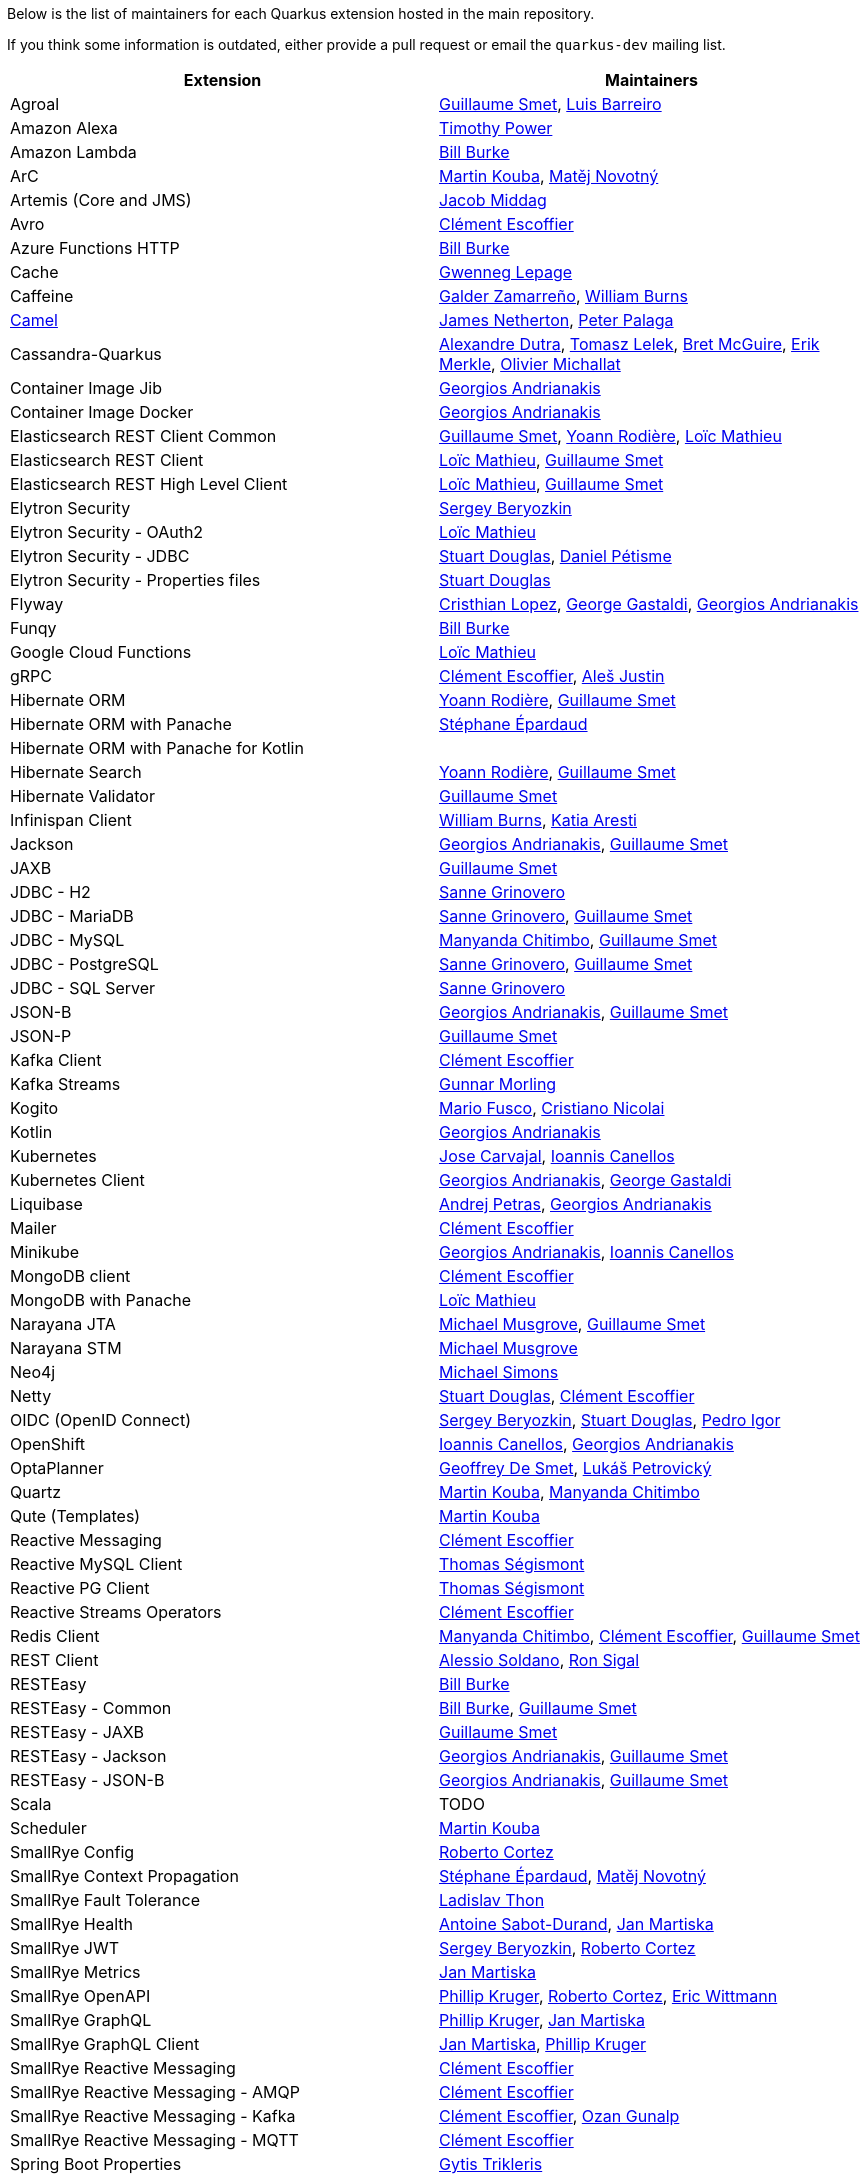 Below is the list of maintainers for each Quarkus extension hosted in the main repository.

If you think some information is outdated, either provide a pull request or email the `quarkus-dev` mailing list.

[cols=2*,options="header"]
|===
|Extension
|Maintainers

|Agroal
|https://github.com/gsmet[Guillaume Smet], https://github.com/barreiro[Luis Barreiro]

|Amazon Alexa
|https://github.com/oztimpower[Timothy Power]

|Amazon Lambda
|https://github.com/patriot1burke[Bill Burke]

|ArC
|https://github.com/mkouba[Martin Kouba], https://github.com/manovotn[Matěj Novotný]

|Artemis (Core and JMS)
|https://github.com/middagj[Jacob Middag]

|Avro
|https://github.com/cescoffier[Clément Escoffier]

|Azure Functions HTTP
|https://github.com/patriot1burke[Bill Burke]

|Cache
|https://github.com/gwenneg[Gwenneg Lepage]

|Caffeine
|https://github.com/galderz[Galder Zamarreño], https://github.com/wburns[William Burns]

|https://github.com/apache/camel-quarkus[Camel]
|https://github.com/jamesnetherton[James Netherton], https://github.com/ppalaga[Peter Palaga]

|Cassandra-Quarkus
|https://github.com/adutra[Alexandre Dutra], https://github.com/tomekl007[Tomasz Lelek], https://github.com/absurdfarce[Bret McGuire], https://github.com/emerkle826[Erik Merkle], https://github.com/olim7t[Olivier Michallat]

|Container Image Jib
|https://github.com/geoand[Georgios Andrianakis]

|Container Image Docker
|https://github.com/geoand[Georgios Andrianakis]

|Elasticsearch REST Client Common
|https://github.com/gsmet[Guillaume Smet], https://github.com/yrodiere[Yoann Rodière], https://github.com/loicmathieu[Loïc Mathieu]

|Elasticsearch REST Client
|https://github.com/loicmathieu[Loïc Mathieu], https://github.com/gsmet[Guillaume Smet]

|Elasticsearch REST High Level Client
|https://github.com/loicmathieu[Loïc Mathieu], https://github.com/gsmet[Guillaume Smet]

|Elytron Security
|https://github.com/sberyozkin[Sergey Beryozkin]

|Elytron Security - OAuth2
|https://github.com/loicmathieu[Loïc Mathieu]

|Elytron Security - JDBC
|https://github.com/stuartwdouglas[Stuart Douglas], https://github.com/danielpetisme[Daniel Pétisme]

|Elytron Security - Properties files
|https://github.com/stuartwdouglas[Stuart Douglas]

|Flyway
|https://github.com/cristhiank[Cristhian Lopez], https://github.com/gastaldi[George Gastaldi], https://github.com/geoand[Georgios Andrianakis]

|Funqy
|https://github.com/patriot1burke[Bill Burke]

|Google Cloud Functions
|https://github.com/loicmathieu[Loïc Mathieu]

|gRPC
|https://github.com/cescoffier[Clément Escoffier], https://github.com/alesj[Aleš Justin]

|Hibernate ORM
|https://github.com/yrodiere[Yoann Rodière], https://github.com/gsmet[Guillaume Smet]

|Hibernate ORM with Panache
|https://github.com/FroMage[Stéphane Épardaud]

|Hibernate ORM with Panache for Kotlin
|

|Hibernate Search
|https://github.com/yrodiere[Yoann Rodière], https://github.com/gsmet[Guillaume Smet]

|Hibernate Validator
|https://github.com/gsmet[Guillaume Smet]

|Infinispan Client
|https://github.com/wburns[William Burns], https://github.com/karesti[Katia Aresti]

|Jackson
|https://github.com/geoand[Georgios Andrianakis], https://github.com/gsmet[Guillaume Smet]

|JAXB
|https://github.com/gsmet[Guillaume Smet]

|JDBC - H2
|https://github.com/Sanne[Sanne Grinovero]

|JDBC - MariaDB
|https://github.com/Sanne[Sanne Grinovero], https://github.com/gsmet[Guillaume Smet]

|JDBC - MySQL
|https://github.com/machi1990[Manyanda Chitimbo], https://github.com/gsmet[Guillaume Smet]

|JDBC - PostgreSQL
|https://github.com/Sanne[Sanne Grinovero], https://github.com/gsmet[Guillaume Smet]

|JDBC - SQL Server
|https://github.com/Sanne[Sanne Grinovero]

|JSON-B
|https://github.com/geoand[Georgios Andrianakis], https://github.com/gsmet[Guillaume Smet]

|JSON-P
|https://github.com/gsmet[Guillaume Smet]

|Kafka Client
|https://github.com/cescoffier[Clément Escoffier]

|Kafka Streams
|https://github.com/gunnarmorling[Gunnar Morling]

|Kogito
|https://github.com/mariofusco[Mario Fusco], https://github.com/cristianonicolai[Cristiano Nicolai]

|Kotlin
|https://github.com/geoand[Georgios Andrianakis]

|Kubernetes
|https://github.com/Sgitario[ Jose Carvajal], https://github.com/iocanel[Ioannis Canellos]

|Kubernetes Client
|https://github.com/geoand[Georgios Andrianakis], https://github.com/gastaldi[George Gastaldi]

|Liquibase
|https://github.com/andrejpetras[Andrej Petras], https://github.com/geoand[Georgios Andrianakis]

|Mailer
|https://github.com/cescoffier[Clément Escoffier]

|Minikube
|https://github.com/geoand[Georgios Andrianakis], https://github.com/iocanel[Ioannis Canellos]

|MongoDB client
|https://github.com/cescoffier[Clément Escoffier]

|MongoDB with Panache
|https://github.com/loicmathieu[Loïc Mathieu]

|Narayana JTA
|https://github.com/mmusgrov[Michael Musgrove], https://github.com/gsmet[Guillaume Smet]

|Narayana STM
|https://github.com/mmusgrov[Michael Musgrove]

|Neo4j
|https://github.com/michael-simons[Michael Simons]

|Netty
|https://github.com/stuartwdouglas[Stuart Douglas], https://github.com/cescoffier[Clément Escoffier]

|OIDC (OpenID Connect)
|https://github.com/sberyozkin[Sergey Beryozkin], https://github.com/stuartwdouglas[Stuart Douglas], https://github.com/pedroigor[Pedro Igor]

|OpenShift
|https://github.com/iocanel[Ioannis Canellos], https://github.com/geoand[Georgios Andrianakis]

|OptaPlanner
|https://github.com/ge0ffrey[Geoffrey De Smet], https://github.com/triceo[Lukáš Petrovický]

|Quartz
|https://github.com/mkouba[Martin Kouba], https://github.com/machi1990[Manyanda Chitimbo]

|Qute (Templates)
|https://github.com/mkouba[Martin Kouba]

|Reactive Messaging
|https://github.com/cescoffier[Clément Escoffier]

|Reactive MySQL Client
|https://github.com/tsegismont[Thomas Ségismont]

|Reactive PG Client
|https://github.com/tsegismont[Thomas Ségismont]

|Reactive Streams Operators
|https://github.com/cescoffier[Clément Escoffier]

|Redis Client
|https://github.com/machi1990[Manyanda Chitimbo], https://github.com/cescoffier[Clément Escoffier], https://github.com/gsmet[Guillaume Smet]

|REST Client
|https://github.com/asoldano[Alessio Soldano], https://github.com/ronsigal[Ron Sigal]

|RESTEasy
|https://github.com/patriot1burke[Bill Burke]

|RESTEasy - Common
|https://github.com/patriot1burke[Bill Burke], https://github.com/gsmet[Guillaume Smet]

|RESTEasy - JAXB
|https://github.com/gsmet[Guillaume Smet]

|RESTEasy - Jackson
|https://github.com/geoand[Georgios Andrianakis], https://github.com/gsmet[Guillaume Smet]

|RESTEasy - JSON-B
|https://github.com/geoand[Georgios Andrianakis], https://github.com/gsmet[Guillaume Smet]

|Scala
|TODO

|Scheduler
|https://github.com/mkouba[Martin Kouba]

|SmallRye Config
|https://github.com/radcortez[Roberto Cortez]

|SmallRye Context Propagation
|https://github.com/FroMage[Stéphane Épardaud], https://github.com/manovotn[Matěj Novotný]

|SmallRye Fault Tolerance
|https://github.com/Ladicek[Ladislav Thon]

|SmallRye Health
|https://github.com/antoinesd[Antoine Sabot-Durand], https://github.com/jmartisk[Jan Martiska]

|SmallRye JWT
|https://github.com/sberyozkin[Sergey Beryozkin], https://github.com/radcortez[Roberto Cortez]

|SmallRye Metrics
|https://github.com/jmartisk[Jan Martiska]

|SmallRye OpenAPI
|https://github.com/phillip-kruger[Phillip Kruger], https://github.com/radcortez[Roberto Cortez], https://github.com/EricWittmann[Eric Wittmann]

|SmallRye GraphQL
|https://github.com/phillip-kruger[Phillip Kruger], https://github.com/jmartisk[Jan Martiska]

|SmallRye GraphQL Client
|https://github.com/jmartisk[Jan Martiska], https://github.com/phillip-kruger[Phillip Kruger]

|SmallRye Reactive Messaging
|https://github.com/cescoffier[Clément Escoffier]

|SmallRye Reactive Messaging - AMQP
|https://github.com/cescoffier[Clément Escoffier]

|SmallRye Reactive Messaging - Kafka
|https://github.com/cescoffier[Clément Escoffier], https://github.com/ozangunalp[Ozan Gunalp]

|SmallRye Reactive Messaging - MQTT
|https://github.com/cescoffier[Clément Escoffier]

|Spring Boot Properties
|https://github.com/gytis[Gytis Trikleris]

|Spring Cache
|https://github.com/geoand[Georgios Andrianakis]

|Spring Cloud Config Client
|https://github.com/geoand[Georgios Andrianakis]

|Spring DI
|https://github.com/geoand[Georgios Andrianakis]

|Spring Data JPA
|https://github.com/geoand[Georgios Andrianakis]

|Spring Scheduled
|https://github.com/aureamunoz[Aurea Munoz]

|Spring Web
|https://github.com/geoand[Georgios Andrianakis]

|Swagger UI
|https://github.com/phillip-kruger[Phillip Kruger]

|Tika
|https://github.com/sberyozkin[Sergey Beryozkin]

|Undertow
|https://github.com/stuartwdouglas[Stuart Douglas]

|Undertow Websockets
|https://github.com/stuartwdouglas[Stuart Douglas]

|Vault
|https://github.com/vsevel[Vincent Sevel]

|Vert.x Core
|https://github.com/stuartwdouglas[Stuart Douglas], https://github.com/cescoffier[Clément Escoffier]

|Vert.x HTTP
|https://github.com/stuartwdouglas[Stuart Douglas], https://github.com/cescoffier[Clément Escoffier]

|Vert.x
|https://github.com/cescoffier[Clément Escoffier]

|Vert.x Web
|https://github.com/cescoffier[Clément Escoffier]
|===
